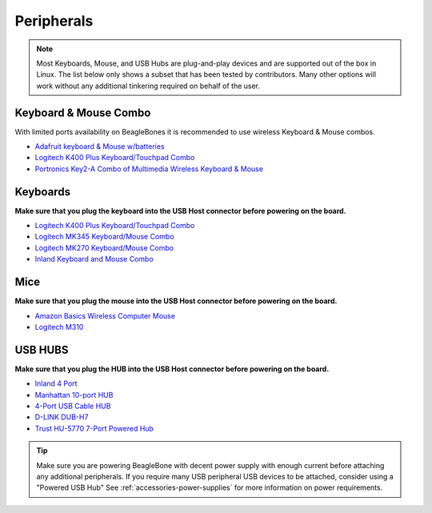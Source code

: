 .. _accessories-peripherals:

Peripherals
############

.. note::
    Most Keyboards, Mouse, and USB Hubs are plug-and-play devices and are 
    supported out of the box in Linux. The list below only shows a subset that has been tested by contributors. 
    Many other options will work without any additional tinkering required on behalf of the user.

Keyboard & Mouse Combo
***********************

With limited ports availability on BeagleBones it is recommended to use wireless 
Keyboard & Mouse combos.

- `Adafruit keyboard & Mouse w/batteries <https://www.mouser.com/ProductDetail/Adafruit/1738?qs=GURawfaeGuBoaqdx8E%2Fl7w%3D%3D>`_
- `Logitech K400 Plus Keyboard/Touchpad Combo <https://www.amazon.com/Logitech-Wireless-Keyboard-Touchpad-PC-connected/dp/B014EUQOGK/>`_
- `Portronics Key2-A Combo of Multimedia Wireless Keyboard & Mouse <https://www.amazon.in/Portronics-Combo-Multimedia-Wireless-Light-Weight/dp/B07X1KRPDZ/>`_

Keyboards
************

**Make sure that you plug the keyboard into the USB Host connector before powering on the board.**

- `Logitech K400 Plus Keyboard/Touchpad Combo <https://www.amazon.com/Logitech-Wireless-Keyboard-Touchpad-PC-connected/dp/B014EUQOGK/>`_
- `Logitech MK345 Keyboard/Mouse Combo <https://www.amazon.com/Logitech-MK345-Wireless-Combo-Right-Handed/dp/B00QXT5T3U/>`_
- `Logitech MK270 Keyboard/Mouse Combo <https://www.amazon.com/Logitech-MK270-Wireless-Keyboard-Mouse/dp/B079JLY5M5/>`_
- `Inland Keyboard and Mouse Combo <http://www.amazon.com/Inland-Wireless-2-4GHz-Optical-Keyboard/dp/B009V9IWCO/ref=sr_sp-btf_image_1_10?s=electronics&ie=UTF8&qid=1376403707&sr=1-10&keywords=inland+mouse+and+keyboard>`_

Mice
******

**Make sure that you plug the mouse into the USB Host connector before powering on the board.**

- `Amazon Basics Wireless Computer Mouse <https://www.amazon.com/AmazonBasics-Wireless-Computer-Mouse-Receiver/dp/B005EJH6Z4/>`_
- `Logitech M310 <http://www.logitech.com/en-us/product/wireless-mouse-m310>`_

USB HUBS
**********

**Make sure that you plug the HUB into the USB Host connector before powering on the board.**

- `Inland 4 Port <http://www.microcenter.com/product/360458/4-Port_USB_20_Hub>`_
- `Manhattan 10-port HUB <http://www.microcenter.com/product/393316/10-Port_USB_20_Hi-Speed_Desktop_Hub>`_
- `4-Port USB Cable HUB <http://www.microcenter.com/product/354122/4-Port_USB_20_Cable_Hub>`_
- `D-LINK DUB-H7 <http://www.dlink.com/us/en/home-solutions/connect/usb/dub-h7-7-port-usb-2-0-hub>`_
- `Trust HU-5770 7-Port Powered Hub <http://www.amazon.co.uk/TRUST-UK-HU-5770-PORT-POWERED/dp/B000HG5Q42>`_

.. tip::
    Make sure you are powering BeagleBone with decent power supply with 
    enough current before attaching any additional peripherals. If you require many USB peripheral USB devices to be attached, consider using a "Powered USB Hub"
    See :ref:`accessories-power-supplies` for more information on power requirements.
